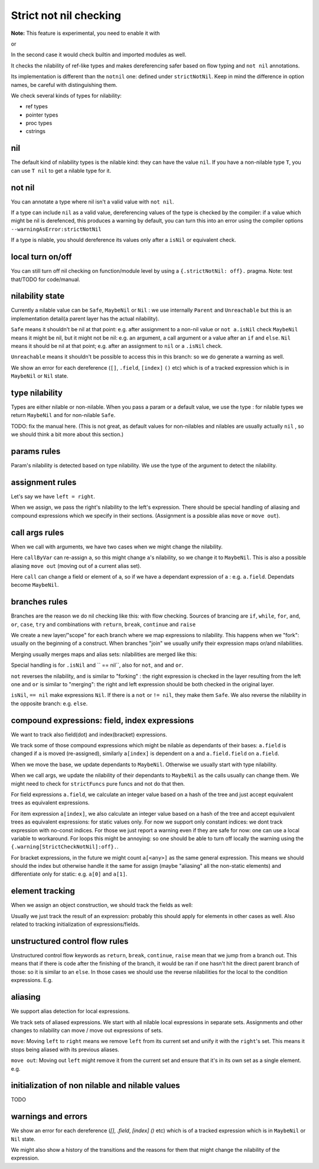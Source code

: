 
Strict not nil checking
=========================

**Note:** This feature is experimental, you need to enable it with

.. code-block:: nim
  {.experimental: "strictNotNil".}

or 

.. code-block:: bash
  nim c --experimental:strictNotNil <program>

In the second case it would check builtin and imported modules as well.

It checks the nilability of ref-like types and makes dereferencing safer based on flow typing and ``not nil`` annotations.

Its implementation is different than the ``notnil`` one: defined under ``strictNotNil``. Keep in mind the difference in option names, be careful with distinguishing them.

We check several kinds of types for nilability:

- ref types
- pointer types
- proc types
- cstrings

nil
-------

The default kind of nilability types is the nilable kind: they can have the value ``nil``.
If you have a non-nilable type ``T``, you can use ``T nil`` to get a nilable type for it.


not nil
--------

You can annotate a type where nil isn't a valid value with ``not nil``.

.. code-block:: nim
    type
      NilableObject = ref object
        a: int
      Object = NilableObject not nil

      Proc = (proc (x, y: int))
    
    proc p(x: Object) =
      echo x.a # ensured to dereference without an error
    # compiler catches this:
    p(nil)
    # and also this:
    var x: NilableObject
    if x.isNil:
      p(x)
    else:
      p(x) # ok



If a type can include ``nil`` as a valid value, dereferencing values of the type
is checked by the compiler: if a value which might be nil is derefenced, this produces a warning by default, you can turn this into an error using the compiler options ``--warningAsError:strictNotNil``

If a type is nilable, you should dereference its values only after a ``isNil`` or equivalent check.

local turn on/off
---------------------

You can still turn off nil checking on function/module level by using a ``{.strictNotNil: off}.`` pragma.
Note: test that/TODO for code/manual.

nilability state
-----------------

Currently a nilable value can be ``Safe``, ``MaybeNil`` or ``Nil`` : we use internally ``Parent`` and ``Unreachable`` but this is an implementation detail(a parent layer has the actual nilability).

``Safe`` means it shouldn't be nil at that point: e.g. after assignment to a non-nil value or ``not a.isNil`` check
``MaybeNil`` means it might be nil, but it might not be nil: e.g. an argument, a call argument or a value after an ``if`` and ``else``.
``Nil`` means it should be nil at that point; e.g. after an assignment to ``nil`` or a ``.isNil`` check.

``Unreachable`` means it shouldn't be possible to access this in this branch: so we do generate a warning as well.

We show an error for each dereference (``[]``, ``.field``, ``[index]`` ``()`` etc) which is of a tracked expression which is
in ``MaybeNil`` or ``Nil`` state.


type nilability
----------------

Types are either nilable or non-nilable.
When you pass a param or a default value, we use the type : for nilable types we return ``MaybeNil``
and for non-nilable ``Safe``.

TODO: fix the manual here. (This is not great, as default values for non-nilables and nilables are usually actually ``nil`` , so we should think a bit more about this section.)

params rules
------------

Param's nilability is detected based on type nilability. We use the type of the argument to detect the nilability.


assignment rules
-----------------

Let's say we have ``left = right``.

When we assign, we pass the right's nilability to the left's expression. There should be special handling of aliasing and compound expressions which we specify in their sections. (Assignment is a possible alias ``move`` or ``move out``).

call args rules
-----------------

When we call with arguments, we have two cases when we might change the nilability.

.. code-block:: nim
  callByVar(a)

Here ``callByVar`` can re-assign ``a``, so this might change ``a``'s nilability, so we change it to ``MaybeNil``.
This is also a possible aliasing ``move out`` (moving out of a current alias set).

.. code-block:: nim
  call(a)

Here ``call`` can change a field or element of ``a``, so if we have a dependant expression of ``a`` : e.g. ``a.field``. Dependats become ``MaybeNil``.


branches rules
---------------

Branches are the reason we do nil checking like this: with flow checking. 
Sources of brancing are ``if``, ``while``, ``for``, ``and``, ``or``, ``case``, ``try`` and combinations with ``return``, ``break``, ``continue`` and ``raise``

We create a new layer/"scope" for each branch where we map expressions to nilability. This happens when we "fork": usually on the beginning of a construct.
When branches "join" we usually unify their expression maps or/and nilabilities.

Merging usually merges maps and alias sets: nilabilities are merged like this:

.. code-block:: nim
  template union(l: Nilability, r: Nilability): Nilability =
    ## unify two states
    if l == r:
      l
    else:
      MaybeNil

Special handling is for ``.isNil`` and `` == nil``, also for ``not``, ``and`` and ``or``.

``not`` reverses the nilability, ``and`` is similar to "forking" : the right expression is checked in the layer resulting from the left one and ``or`` is similar to "merging": the right and left expression should be both checked in the original layer.

``isNil``, ``== nil`` make expressions ``Nil``. If there is a ``not`` or ``!= nil``, they make them ``Safe``.
We also reverse the nilability in the opposite branch: e.g. ``else``.

compound expressions: field, index expressions
-----------------------------------------------

We want to track also field(dot) and index(bracket) expressions.

We track some of those compound expressions which might be nilable as dependants of their bases: ``a.field`` is changed if ``a`` is moved (re-assigned), 
similarly ``a[index]`` is dependent on ``a`` and ``a.field.field`` on ``a.field``.

When we move the base, we update dependants to ``MaybeNil``. Otherwise we usually start with type nilability.

When we call args, we update the nilability of their dependants to ``MaybeNil`` as the calls usually can change them.
We might need to check for ``strictFuncs`` pure funcs and not do that then.

For field expressions ``a.field``, we calculate an integer value based on a hash of the tree and just accept equivalent trees as equivalent expressions.

For item expression ``a[index]``, we also calculate an integer value based on a hash of the tree and accept equivalent trees as equivalent expressions: for static values only.
For now we support only constant indices: we dont track expression with no-const indices. For those we just report a warning even if they are safe for now: one can use a local variable to workaround. For loops this might be annoying: so one should be able to turn off locally the warning using the ``{.warning[StrictCheckNotNil]:off}.``.

For bracket expressions, in the future we might count ``a[<any>]`` as the same general expression.
This means we should should the index but otherwise handle it the same for assign (maybe "aliasing" all the non-static elements) and differentiate only for static: e.g. ``a[0]`` and ``a[1]``.

element tracking
-----------------

When we assign an object construction, we should track the fields as well: 


.. code-block:: nim
  var a = Nilable(field: Nilable()) # a : Safe, a.field: Safe

Usually we just track the result of an expression: probably this should apply for elements in other cases as well.
Also related to tracking initialization of expressions/fields.

unstructured control flow rules
-------------------------

Unstructured control flow keywords as ``return``, ``break``, ``continue``, ``raise`` mean that we jump from a branch out.
This means that if there is code after the finishing of the branch, it would be ran if one hasn't hit the direct parent branch of those: so it is similar to an ``else``. In those cases we should use the reverse nilabilities for the local to the condition expressions. E.g.

.. code-block:: nim
  for a in c:
    if not a.isNil:
      b()
      break
    code # here a: Nil , because if not, we would have breaked


aliasing
------------

We support alias detection for local expressions.

We track sets of aliased expressions. We start with all nilable local expressions in separate sets.
Assignments and other changes to nilability can move / move out expressions of sets.

``move``: Moving ``left`` to ``right`` means we remove ``left`` from its current set and unify it with the ``right``'s set.
This means it stops being aliased with its previous aliases.

.. code-block:: nim
  var left = b
  left = right # moving left to right

``move out``: Moving out ``left`` might remove it from the current set and ensure that it's in its own set as a single element.
e.g.


.. code-block:: nim
  var left = b
  left = nil # moving out


initialization of non nilable and nilable values
-------------------------------------------------

TODO

warnings and errors
---------------------

We show an error for each dereference (`[]`, `.field`, `[index]` `()` etc) which is of a tracked expression which is
in ``MaybeNil`` or ``Nil`` state.

We might also show a history of the transitions and the reasons for them that might change the nilability of the expression.

